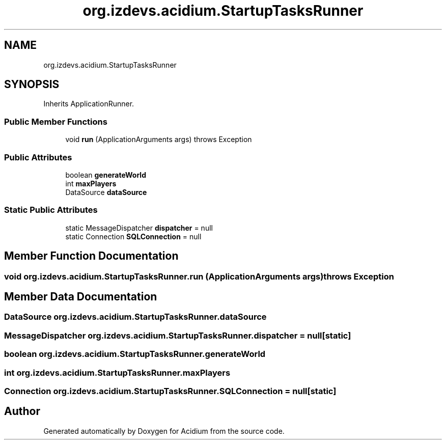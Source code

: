 .TH "org.izdevs.acidium.StartupTasksRunner" 3 "Version Alpha-0.1" "Acidium" \" -*- nroff -*-
.ad l
.nh
.SH NAME
org.izdevs.acidium.StartupTasksRunner
.SH SYNOPSIS
.br
.PP
.PP
Inherits ApplicationRunner\&.
.SS "Public Member Functions"

.in +1c
.ti -1c
.RI "void \fBrun\fP (ApplicationArguments args)  throws Exception "
.br
.in -1c
.SS "Public Attributes"

.in +1c
.ti -1c
.RI "boolean \fBgenerateWorld\fP"
.br
.ti -1c
.RI "int \fBmaxPlayers\fP"
.br
.ti -1c
.RI "DataSource \fBdataSource\fP"
.br
.in -1c
.SS "Static Public Attributes"

.in +1c
.ti -1c
.RI "static MessageDispatcher \fBdispatcher\fP = null"
.br
.ti -1c
.RI "static Connection \fBSQLConnection\fP = null"
.br
.in -1c
.SH "Member Function Documentation"
.PP 
.SS "void org\&.izdevs\&.acidium\&.StartupTasksRunner\&.run (ApplicationArguments args) throws Exception"

.SH "Member Data Documentation"
.PP 
.SS "DataSource org\&.izdevs\&.acidium\&.StartupTasksRunner\&.dataSource"

.SS "MessageDispatcher org\&.izdevs\&.acidium\&.StartupTasksRunner\&.dispatcher = null\fR [static]\fP"

.SS "boolean org\&.izdevs\&.acidium\&.StartupTasksRunner\&.generateWorld"

.SS "int org\&.izdevs\&.acidium\&.StartupTasksRunner\&.maxPlayers"

.SS "Connection org\&.izdevs\&.acidium\&.StartupTasksRunner\&.SQLConnection = null\fR [static]\fP"


.SH "Author"
.PP 
Generated automatically by Doxygen for Acidium from the source code\&.
